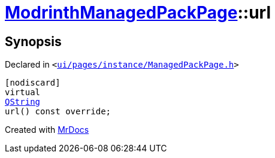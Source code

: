[#ModrinthManagedPackPage-url]
= xref:ModrinthManagedPackPage.adoc[ModrinthManagedPackPage]::url
:relfileprefix: ../
:mrdocs:


== Synopsis

Declared in `&lt;https://github.com/PrismLauncher/PrismLauncher/blob/develop/launcher/ui/pages/instance/ManagedPackPage.h#L123[ui&sol;pages&sol;instance&sol;ManagedPackPage&period;h]&gt;`

[source,cpp,subs="verbatim,replacements,macros,-callouts"]
----
[nodiscard]
virtual
xref:QString.adoc[QString]
url() const override;
----



[.small]#Created with https://www.mrdocs.com[MrDocs]#
